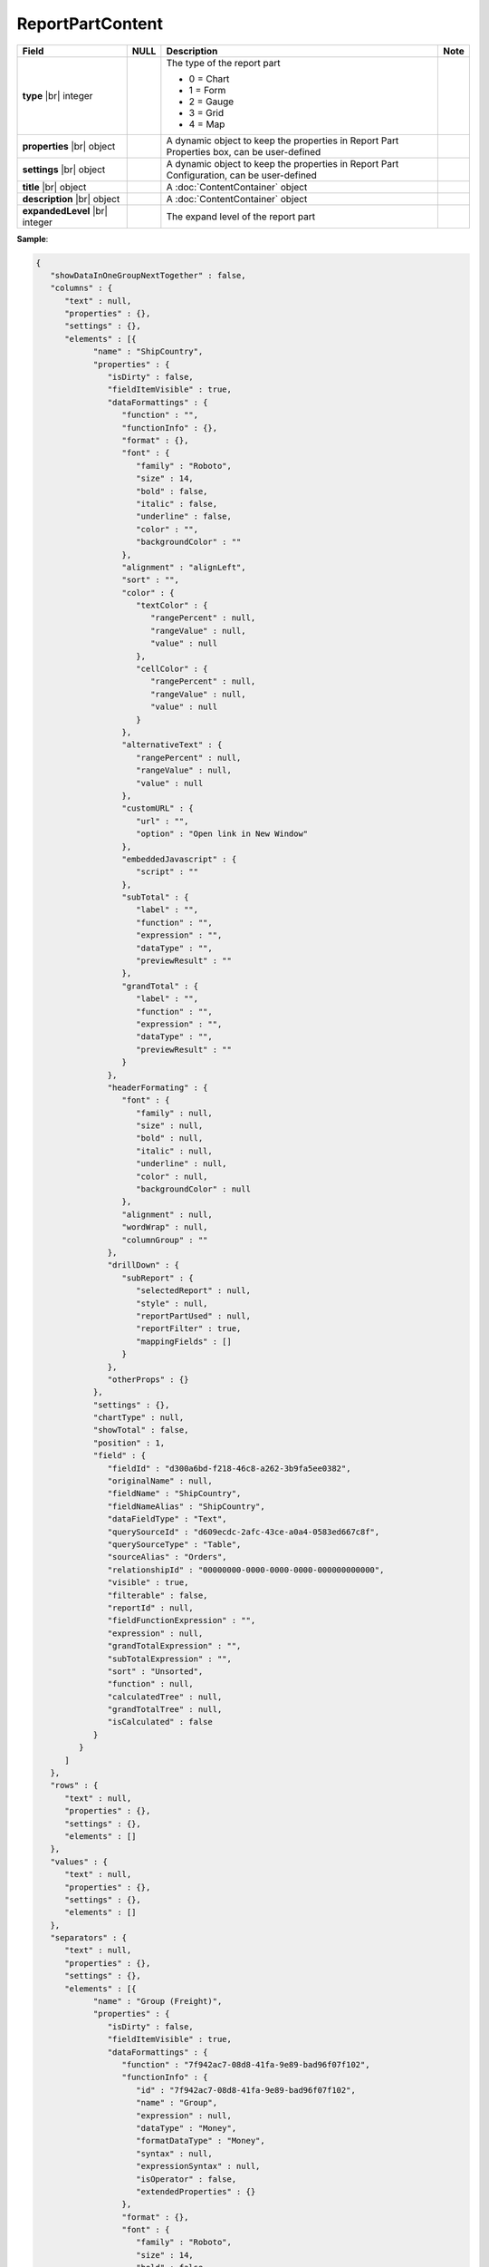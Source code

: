 

=========================================
ReportPartContent
=========================================

.. list-table::
   :header-rows: 1
   :widths: 25 5 65 5

   *  -  Field
      -  NULL
      -  Description
      -  Note
   *  -  **type** |br|
         integer
      -
      -  The type of the report part

         -  0 = Chart
         -  1 = Form
         -  2 = Gauge
         -  3 = Grid
         -  4 = Map
      -
   *  -  **properties** |br|
         object
      -
      -  A dynamic object to keep the properties in Report Part Properties box, can be user-defined
      -
   *  -  **settings** |br|
         object
      -
      -  A dynamic object to keep the properties in Report Part Configuration, can be user-defined
      -
   *  -  **title** |br|
         object
      -
      -  A :doc:`ContentContainer` object
      -
   *  -  **description** |br|
         object
      -
      -  A :doc:`ContentContainer` object
      -
   *  -  **expandedLevel** |br|
         integer
      -
      -  The expand level of the report part
      -

.. container:: toggle

   .. container:: header

      **Sample**:

   .. code-block:: json

      {
         "showDataInOneGroupNextTogether" : false,
         "columns" : {
            "text" : null,
            "properties" : {},
            "settings" : {},
            "elements" : [{
                  "name" : "ShipCountry",
                  "properties" : {
                     "isDirty" : false,
                     "fieldItemVisible" : true,
                     "dataFormattings" : {
                        "function" : "",
                        "functionInfo" : {},
                        "format" : {},
                        "font" : {
                           "family" : "Roboto",
                           "size" : 14,
                           "bold" : false,
                           "italic" : false,
                           "underline" : false,
                           "color" : "",
                           "backgroundColor" : ""
                        },
                        "alignment" : "alignLeft",
                        "sort" : "",
                        "color" : {
                           "textColor" : {
                              "rangePercent" : null,
                              "rangeValue" : null,
                              "value" : null
                           },
                           "cellColor" : {
                              "rangePercent" : null,
                              "rangeValue" : null,
                              "value" : null
                           }
                        },
                        "alternativeText" : {
                           "rangePercent" : null,
                           "rangeValue" : null,
                           "value" : null
                        },
                        "customURL" : {
                           "url" : "",
                           "option" : "Open link in New Window"
                        },
                        "embeddedJavascript" : {
                           "script" : ""
                        },
                        "subTotal" : {
                           "label" : "",
                           "function" : "",
                           "expression" : "",
                           "dataType" : "",
                           "previewResult" : ""
                        },
                        "grandTotal" : {
                           "label" : "",
                           "function" : "",
                           "expression" : "",
                           "dataType" : "",
                           "previewResult" : ""
                        }
                     },
                     "headerFormating" : {
                        "font" : {
                           "family" : null,
                           "size" : null,
                           "bold" : null,
                           "italic" : null,
                           "underline" : null,
                           "color" : null,
                           "backgroundColor" : null
                        },
                        "alignment" : null,
                        "wordWrap" : null,
                        "columnGroup" : ""
                     },
                     "drillDown" : {
                        "subReport" : {
                           "selectedReport" : null,
                           "style" : null,
                           "reportPartUsed" : null,
                           "reportFilter" : true,
                           "mappingFields" : []
                        }
                     },
                     "otherProps" : {}
                  },
                  "settings" : {},
                  "chartType" : null,
                  "showTotal" : false,
                  "position" : 1,
                  "field" : {
                     "fieldId" : "d300a6bd-f218-46c8-a262-3b9fa5ee0382",
                     "originalName" : null,
                     "fieldName" : "ShipCountry",
                     "fieldNameAlias" : "ShipCountry",
                     "dataFieldType" : "Text",
                     "querySourceId" : "d609ecdc-2afc-43ce-a0a4-0583ed667c8f",
                     "querySourceType" : "Table",
                     "sourceAlias" : "Orders",
                     "relationshipId" : "00000000-0000-0000-0000-000000000000",
                     "visible" : true,
                     "filterable" : false,
                     "reportId" : null,
                     "fieldFunctionExpression" : "",
                     "expression" : null,
                     "grandTotalExpression" : "",
                     "subTotalExpression" : "",
                     "sort" : "Unsorted",
                     "function" : null,
                     "calculatedTree" : null,
                     "grandTotalTree" : null,
                     "isCalculated" : false
                  }
               }
            ]
         },
         "rows" : {
            "text" : null,
            "properties" : {},
            "settings" : {},
            "elements" : []
         },
         "values" : {
            "text" : null,
            "properties" : {},
            "settings" : {},
            "elements" : []
         },
         "separators" : {
            "text" : null,
            "properties" : {},
            "settings" : {},
            "elements" : [{
                  "name" : "Group (Freight)",
                  "properties" : {
                     "isDirty" : false,
                     "fieldItemVisible" : true,
                     "dataFormattings" : {
                        "function" : "7f942ac7-08d8-41fa-9e89-bad96f07f102",
                        "functionInfo" : {
                           "id" : "7f942ac7-08d8-41fa-9e89-bad96f07f102",
                           "name" : "Group",
                           "expression" : null,
                           "dataType" : "Money",
                           "formatDataType" : "Money",
                           "syntax" : null,
                           "expressionSyntax" : null,
                           "isOperator" : false,
                           "extendedProperties" : {}
                        },
                        "format" : {},
                        "font" : {
                           "family" : "Roboto",
                           "size" : 14,
                           "bold" : false,
                           "italic" : false,
                           "underline" : false,
                           "color" : "",
                           "backgroundColor" : ""
                        },
                        "alignment" : "alignLeft",
                        "sort" : "",
                        "color" : {
                           "textColor" : {
                              "rangePercent" : null,
                              "rangeValue" : null,
                              "value" : null
                           },
                           "cellColor" : {
                              "rangePercent" : null,
                              "rangeValue" : null,
                              "value" : null
                           }
                        },
                        "alternativeText" : {
                           "rangePercent" : null,
                           "rangeValue" : null,
                           "value" : null
                        },
                        "customURL" : {
                           "url" : "",
                           "option" : "Open link in New Window"
                        },
                        "embeddedJavascript" : {
                           "script" : ""
                        },
                        "subTotal" : {
                           "label" : "",
                           "function" : "",
                           "expression" : "",
                           "dataType" : "",
                           "previewResult" : ""
                        },
                        "grandTotal" : {
                           "label" : "",
                           "function" : "",
                           "expression" : "",
                           "dataType" : "",
                           "previewResult" : ""
                        }
                     },
                     "headerFormating" : {
                        "font" : {
                           "family" : null,
                           "size" : null,
                           "bold" : null,
                           "italic" : null,
                           "underline" : null,
                           "color" : null,
                           "backgroundColor" : null
                        },
                        "alignment" : null,
                        "wordWrap" : null,
                        "columnGroup" : ""
                     },
                     "drillDown" : {
                        "subReport" : {
                           "selectedReport" : null,
                           "style" : null,
                           "reportPartUsed" : null,
                           "reportFilter" : true,
                           "mappingFields" : []
                        }
                     },
                     "otherProps" : {}
                  },
                  "settings" : {},
                  "chartType" : null,
                  "showTotal" : false,
                  "position" : 1,
                  "field" : {
                     "fieldId" : "fa47d01d-e055-43ad-b1ec-891b1685b9fe",
                     "originalName" : null,
                     "fieldName" : "Freight",
                     "fieldNameAlias" : "Group (Freight)",
                     "dataFieldType" : "Money",
                     "querySourceId" : "d609ecdc-2afc-43ce-a0a4-0583ed667c8f",
                     "querySourceType" : "Table",
                     "sourceAlias" : "Orders",
                     "relationshipId" : "00000000-0000-0000-0000-000000000000",
                     "visible" : true,
                     "filterable" : false,
                     "reportId" : null,
                     "fieldFunctionExpression" : "",
                     "expression" : null,
                     "grandTotalExpression" : "",
                     "subTotalExpression" : "",
                     "sort" : "Unsorted",
                     "function" : "Group",
                     "calculatedTree" : null,
                     "grandTotalTree" : null,
                     "isCalculated" : false
                  }
               }
            ]
         },
         "type" : 3,
         "properties" : {
            "isDirty" : false,
            "generalInfo" : {
               "gridStyle" : "Vertical",
               "separatorStyle" : "Comma"
            },
            "table" : {
               "border" : {
                  "top" : {},
                  "right" : {},
                  "bottom" : {},
                  "midVer" : {},
                  "left" : {},
                  "midHor" : {}
               },
               "backgroundColor" : "#efefef"
            },
            "columns" : {
               "width" : {
                  "value" : null,
                  "unit" : "Pixels"
               },
               "alterBackgroundColor" : false
            },
            "rows" : {
               "height" : 40,
               "alterBackgroundColor" : false
            },
            "headers" : {
               "font" : {
                  "family" : "Roboto",
                  "size" : 14,
                  "bold" : true,
                  "italic" : false,
                  "underline" : false,
                  "backgroundColor" : "#dbf2ff"
               },
               "alignment" : "left",
               "wordWrap" : false,
               "removeHeaderForExport" : false
            },
            "grouping" : {
               "useSeparator" : true
            },
            "view" : {
               "dataRefreshInterval" : {
                  "enable" : false,
                  "updateInterval" : 0,
                  "isAll" : true,
                  "latestRecord" : 0
               },
               "usePagination" : false
            },
            "printing" : {
               "usePageBreakAfterSeparator" : false
            }
         },
         "settings" : {},
         "title" : {
            "text" : "",
            "properties" : {},
            "settings" : {
               "font" : {
                  "family" : "",
                  "size" : 14,
                  "bold" : true,
                  "italic" : false,
                  "underline" : false,
                  "color" : "",
                  "highlightColor" : ""
               },
               "alignment" : {
                  "alignment" : ""
               }
            },
            "elements" : []
         },
         "description" : {
            "text" : "",
            "properties" : {},
            "settings" : {
               "font" : {
                  "family" : "",
                  "size" : 14,
                  "bold" : false,
                  "italic" : false,
                  "underline" : false,
                  "color" : "",
                  "highlightColor" : ""
               },
               "alignment" : {
                  "alignment" : ""
               }
            },
            "elements" : []
         },
         "expandedLevel" : -1
      }
